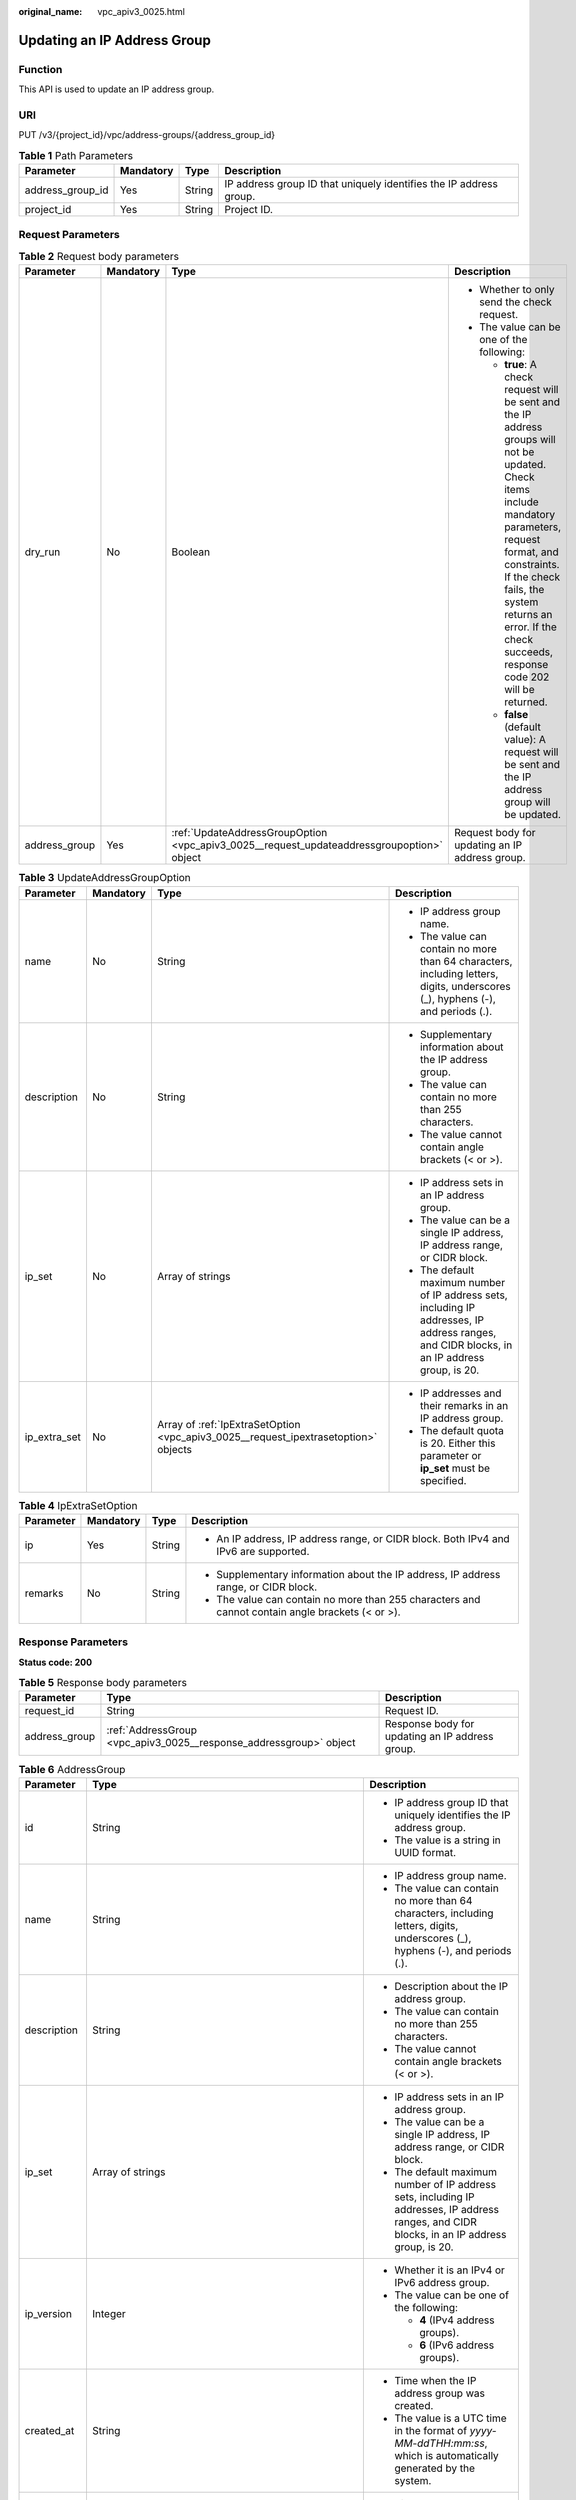 :original_name: vpc_apiv3_0025.html

.. _vpc_apiv3_0025:

Updating an IP Address Group
============================

Function
--------

This API is used to update an IP address group.

URI
---

PUT /v3/{project_id}/vpc/address-groups/{address_group_id}

.. table:: **Table 1** Path Parameters

   +------------------+-----------+--------+--------------------------------------------------------------------+
   | Parameter        | Mandatory | Type   | Description                                                        |
   +==================+===========+========+====================================================================+
   | address_group_id | Yes       | String | IP address group ID that uniquely identifies the IP address group. |
   +------------------+-----------+--------+--------------------------------------------------------------------+
   | project_id       | Yes       | String | Project ID.                                                        |
   +------------------+-----------+--------+--------------------------------------------------------------------+

Request Parameters
------------------

.. table:: **Table 2** Request body parameters

   +-----------------+-----------------+-------------------------------------------------------------------------------------------+------------------------------------------------------------------------------------------------------------------------------------------------------------------------------------------------------------------------------------------------------------------------------------+
   | Parameter       | Mandatory       | Type                                                                                      | Description                                                                                                                                                                                                                                                                        |
   +=================+=================+===========================================================================================+====================================================================================================================================================================================================================================================================================+
   | dry_run         | No              | Boolean                                                                                   | -  Whether to only send the check request.                                                                                                                                                                                                                                         |
   |                 |                 |                                                                                           |                                                                                                                                                                                                                                                                                    |
   |                 |                 |                                                                                           | -  The value can be one of the following:                                                                                                                                                                                                                                          |
   |                 |                 |                                                                                           |                                                                                                                                                                                                                                                                                    |
   |                 |                 |                                                                                           |    -  **true**: A check request will be sent and the IP address groups will not be updated. Check items include mandatory parameters, request format, and constraints. If the check fails, the system returns an error. If the check succeeds, response code 202 will be returned. |
   |                 |                 |                                                                                           |                                                                                                                                                                                                                                                                                    |
   |                 |                 |                                                                                           |    -  **false** (default value): A request will be sent and the IP address group will be updated.                                                                                                                                                                                  |
   +-----------------+-----------------+-------------------------------------------------------------------------------------------+------------------------------------------------------------------------------------------------------------------------------------------------------------------------------------------------------------------------------------------------------------------------------------+
   | address_group   | Yes             | :ref:`UpdateAddressGroupOption <vpc_apiv3_0025__request_updateaddressgroupoption>` object | Request body for updating an IP address group.                                                                                                                                                                                                                                     |
   +-----------------+-----------------+-------------------------------------------------------------------------------------------+------------------------------------------------------------------------------------------------------------------------------------------------------------------------------------------------------------------------------------------------------------------------------------+

.. _vpc_apiv3_0025__request_updateaddressgroupoption:

.. table:: **Table 3** UpdateAddressGroupOption

   +-----------------+-----------------+-------------------------------------------------------------------------------------+----------------------------------------------------------------------------------------------------------------------------------------------+
   | Parameter       | Mandatory       | Type                                                                                | Description                                                                                                                                  |
   +=================+=================+=====================================================================================+==============================================================================================================================================+
   | name            | No              | String                                                                              | -  IP address group name.                                                                                                                    |
   |                 |                 |                                                                                     |                                                                                                                                              |
   |                 |                 |                                                                                     | -  The value can contain no more than 64 characters, including letters, digits, underscores (_), hyphens (-), and periods (.).               |
   +-----------------+-----------------+-------------------------------------------------------------------------------------+----------------------------------------------------------------------------------------------------------------------------------------------+
   | description     | No              | String                                                                              | -  Supplementary information about the IP address group.                                                                                     |
   |                 |                 |                                                                                     |                                                                                                                                              |
   |                 |                 |                                                                                     | -  The value can contain no more than 255 characters.                                                                                        |
   |                 |                 |                                                                                     |                                                                                                                                              |
   |                 |                 |                                                                                     | -  The value cannot contain angle brackets (< or >).                                                                                         |
   +-----------------+-----------------+-------------------------------------------------------------------------------------+----------------------------------------------------------------------------------------------------------------------------------------------+
   | ip_set          | No              | Array of strings                                                                    | -  IP address sets in an IP address group.                                                                                                   |
   |                 |                 |                                                                                     |                                                                                                                                              |
   |                 |                 |                                                                                     | -  The value can be a single IP address, IP address range, or CIDR block.                                                                    |
   |                 |                 |                                                                                     |                                                                                                                                              |
   |                 |                 |                                                                                     | -  The default maximum number of IP address sets, including IP addresses, IP address ranges, and CIDR blocks, in an IP address group, is 20. |
   +-----------------+-----------------+-------------------------------------------------------------------------------------+----------------------------------------------------------------------------------------------------------------------------------------------+
   | ip_extra_set    | No              | Array of :ref:`IpExtraSetOption <vpc_apiv3_0025__request_ipextrasetoption>` objects | -  IP addresses and their remarks in an IP address group.                                                                                    |
   |                 |                 |                                                                                     |                                                                                                                                              |
   |                 |                 |                                                                                     | -  The default quota is 20. Either this parameter or **ip_set** must be specified.                                                           |
   +-----------------+-----------------+-------------------------------------------------------------------------------------+----------------------------------------------------------------------------------------------------------------------------------------------+

.. _vpc_apiv3_0025__request_ipextrasetoption:

.. table:: **Table 4** IpExtraSetOption

   +-----------------+-----------------+-----------------+--------------------------------------------------------------------------------------------------+
   | Parameter       | Mandatory       | Type            | Description                                                                                      |
   +=================+=================+=================+==================================================================================================+
   | ip              | Yes             | String          | -  An IP address, IP address range, or CIDR block. Both IPv4 and IPv6 are supported.             |
   +-----------------+-----------------+-----------------+--------------------------------------------------------------------------------------------------+
   | remarks         | No              | String          | -  Supplementary information about the IP address, IP address range, or CIDR block.              |
   |                 |                 |                 |                                                                                                  |
   |                 |                 |                 | -  The value can contain no more than 255 characters and cannot contain angle brackets (< or >). |
   +-----------------+-----------------+-----------------+--------------------------------------------------------------------------------------------------+

Response Parameters
-------------------

**Status code: 200**

.. table:: **Table 5** Response body parameters

   +---------------+--------------------------------------------------------------------+-------------------------------------------------+
   | Parameter     | Type                                                               | Description                                     |
   +===============+====================================================================+=================================================+
   | request_id    | String                                                             | Request ID.                                     |
   +---------------+--------------------------------------------------------------------+-------------------------------------------------+
   | address_group | :ref:`AddressGroup <vpc_apiv3_0025__response_addressgroup>` object | Response body for updating an IP address group. |
   +---------------+--------------------------------------------------------------------+-------------------------------------------------+

.. _vpc_apiv3_0025__response_addressgroup:

.. table:: **Table 6** AddressGroup

   +-----------------------+----------------------------------------------------------------------------------------------+----------------------------------------------------------------------------------------------------------------------------------------------+
   | Parameter             | Type                                                                                         | Description                                                                                                                                  |
   +=======================+==============================================================================================+==============================================================================================================================================+
   | id                    | String                                                                                       | -  IP address group ID that uniquely identifies the IP address group.                                                                        |
   |                       |                                                                                              |                                                                                                                                              |
   |                       |                                                                                              | -  The value is a string in UUID format.                                                                                                     |
   +-----------------------+----------------------------------------------------------------------------------------------+----------------------------------------------------------------------------------------------------------------------------------------------+
   | name                  | String                                                                                       | -  IP address group name.                                                                                                                    |
   |                       |                                                                                              |                                                                                                                                              |
   |                       |                                                                                              | -  The value can contain no more than 64 characters, including letters, digits, underscores (_), hyphens (-), and periods (.).               |
   +-----------------------+----------------------------------------------------------------------------------------------+----------------------------------------------------------------------------------------------------------------------------------------------+
   | description           | String                                                                                       | -  Description about the IP address group.                                                                                                   |
   |                       |                                                                                              |                                                                                                                                              |
   |                       |                                                                                              | -  The value can contain no more than 255 characters.                                                                                        |
   |                       |                                                                                              |                                                                                                                                              |
   |                       |                                                                                              | -  The value cannot contain angle brackets (< or >).                                                                                         |
   +-----------------------+----------------------------------------------------------------------------------------------+----------------------------------------------------------------------------------------------------------------------------------------------+
   | ip_set                | Array of strings                                                                             | -  IP address sets in an IP address group.                                                                                                   |
   |                       |                                                                                              |                                                                                                                                              |
   |                       |                                                                                              | -  The value can be a single IP address, IP address range, or CIDR block.                                                                    |
   |                       |                                                                                              |                                                                                                                                              |
   |                       |                                                                                              | -  The default maximum number of IP address sets, including IP addresses, IP address ranges, and CIDR blocks, in an IP address group, is 20. |
   +-----------------------+----------------------------------------------------------------------------------------------+----------------------------------------------------------------------------------------------------------------------------------------------+
   | ip_version            | Integer                                                                                      | -  Whether it is an IPv4 or IPv6 address group.                                                                                              |
   |                       |                                                                                              |                                                                                                                                              |
   |                       |                                                                                              | -  The value can be one of the following:                                                                                                    |
   |                       |                                                                                              |                                                                                                                                              |
   |                       |                                                                                              |    -  **4** (IPv4 address groups).                                                                                                           |
   |                       |                                                                                              |                                                                                                                                              |
   |                       |                                                                                              |    -  **6** (IPv6 address groups).                                                                                                           |
   +-----------------------+----------------------------------------------------------------------------------------------+----------------------------------------------------------------------------------------------------------------------------------------------+
   | created_at            | String                                                                                       | -  Time when the IP address group was created.                                                                                               |
   |                       |                                                                                              |                                                                                                                                              |
   |                       |                                                                                              | -  The value is a UTC time in the format of *yyyy-MM-ddTHH:mm:ss*, which is automatically generated by the system.                           |
   +-----------------------+----------------------------------------------------------------------------------------------+----------------------------------------------------------------------------------------------------------------------------------------------+
   | updated_at            | String                                                                                       | -  Time when the IP address group was last updated.                                                                                          |
   |                       |                                                                                              |                                                                                                                                              |
   |                       |                                                                                              | -  The value is a UTC time in the format of *yyyy-MM-ddTHH:mm:ss*, which is automatically generated by the system.                           |
   +-----------------------+----------------------------------------------------------------------------------------------+----------------------------------------------------------------------------------------------------------------------------------------------+
   | tenant_id             | String                                                                                       | -  ID of the project where the IP address group is used.                                                                                     |
   +-----------------------+----------------------------------------------------------------------------------------------+----------------------------------------------------------------------------------------------------------------------------------------------+
   | ip_extra_set          | Array of :ref:`IpExtraSetRespOption <vpc_apiv3_0025__response_ipextrasetrespoption>` objects | -  IP address sets and their remarks in an IP address group.                                                                                 |
   +-----------------------+----------------------------------------------------------------------------------------------+----------------------------------------------------------------------------------------------------------------------------------------------+

.. table:: **Table 7** ResponseTag

   +-----------------------+-----------------------+----------------------------------------------------------------------------------+
   | Parameter             | Type                  | Description                                                                      |
   +=======================+=======================+==================================================================================+
   | key                   | String                | -  Definition: Tag key.                                                          |
   |                       |                       |                                                                                  |
   |                       |                       | -  Range:                                                                        |
   |                       |                       |                                                                                  |
   |                       |                       |    -  Each key can contain up to 36 Unicode characters and cannot be left blank. |
   |                       |                       |                                                                                  |
   |                       |                       |    -  Each key value of a resource must be unique.                               |
   |                       |                       |                                                                                  |
   |                       |                       |    -  The value can contain:                                                     |
   |                       |                       |                                                                                  |
   |                       |                       |       -  Letters                                                                 |
   |                       |                       |                                                                                  |
   |                       |                       |       -  Digits                                                                  |
   |                       |                       |                                                                                  |
   |                       |                       |       -  Special characters: underscores (_) ,at signs (@), and hyphens (-)      |
   +-----------------------+-----------------------+----------------------------------------------------------------------------------+
   | value                 | String                | -  Definition: Tag value.                                                        |
   |                       |                       |                                                                                  |
   |                       |                       | -  Range:                                                                        |
   |                       |                       |                                                                                  |
   |                       |                       |    -  Each value can contain up to 43 Unicode characters and can be left blank.  |
   |                       |                       |                                                                                  |
   |                       |                       |    -  The value can contain:                                                     |
   |                       |                       |                                                                                  |
   |                       |                       |       -  Letters                                                                 |
   |                       |                       |                                                                                  |
   |                       |                       |       -  Digits                                                                  |
   |                       |                       |                                                                                  |
   |                       |                       |       -  Special characters: underscore (_), at signs (@), and hyphen (-)        |
   +-----------------------+-----------------------+----------------------------------------------------------------------------------+

.. _vpc_apiv3_0025__response_ipextrasetrespoption:

.. table:: **Table 8** IpExtraSetRespOption

   +-----------------------+-----------------------+--------------------------------------------------------------------------------------------------+
   | Parameter             | Type                  | Description                                                                                      |
   +=======================+=======================+==================================================================================================+
   | ip                    | String                | -  An IP address, IP address range, or CIDR block. Both IPv4 and IPv6 are supported.             |
   +-----------------------+-----------------------+--------------------------------------------------------------------------------------------------+
   | remarks               | String                | -  Supplementary information about the IP address, IP address range, or CIDR block.              |
   |                       |                       |                                                                                                  |
   |                       |                       | -  The value can contain no more than 255 characters and cannot contain angle brackets (< or >). |
   +-----------------------+-----------------------+--------------------------------------------------------------------------------------------------+

Example Requests
----------------

Change the IP set and description of the IP address group whose ID is **dd18a501-fcd5-4adc-acfe-b0e2384baf08**. Change the IP address group name to **vkvgykvsvhjaaaa1**.

.. code-block:: text

   PUT https://{endpoint}/v3/b2782e6708b8475c993e6064bc456bf8/vpc/address-groups/dd18a501-fcd5-4adc-acfe-b0e2384baf08

   {
     "address_group" : {
       "name" : "vkvgykvsvhjaaaa1",
       "ip_set" : [ "192.168.3.2", "192.168.3.43", "192.168.3.20-192.168.3.100", "192.168.5.0/24" ],
       "description" : "xxxxxxxxxx"
     }
   }

Example Responses
-----------------

**Status code: 200**

Normal response to the PUT operation. For more status codes, see :ref:`Status Codes <vpc_api_0002>`.

.. code-block::

   {
     "address_group" : {
       "id" : "dd18a501-fcd5-4adc-acfe-b0e2384baf08",
       "name" : "vkvgykvsvhjaaaa1",
       "tenant_id" : "b2782e6708b8475c993e6064bc456bf8",
       "ip_version" : 4,
       "max_capacity" : 20,
       "ip_set" : [ "192.168.5.0/24", "192.168.3.20-192.168.3.100", "192.168.3.43", "192.168.3.2" ],
       "ip_extra_set" : [ {
         "ip" : "192.168.5.0/24",
         "remarks" : null
       }, {
         "ip" : "192.168.3.20-192.168.3.100",
         "remarks" : null
       }, {
         "ip" : "192.168.3.43",
         "remarks" : null
       }, {
         "ip" : "192.168.3.2",
         "remarks" : null
       } ],
       "enterprise_project_id" : "0aad99bc-f5f6-4f78-8404-c598d76b0ed2",
       "created_at" : "2019-06-28T02:06:38.000+00:00",
       "updated_at" : "2019-06-28T02:14:01.000+00:00",
       "description" : "xxxxxxxxxx",
       "status" : "NORMAL",
       "status_message" : "",
       "tags" : [ ]
     },
     "request_id" : "5bbd1640-fa68-4362-9a5c-30c4809958e0"
   }

Status Codes
------------

+-------------+------------------------------------------------------------------------------------------------------+
| Status Code | Description                                                                                          |
+=============+======================================================================================================+
| 200         | Normal response to the PUT operation. For more status codes, see :ref:`Status Codes <vpc_api_0002>`. |
+-------------+------------------------------------------------------------------------------------------------------+

Error Codes
-----------

See :ref:`Error Codes <vpc_api_0003>`.
